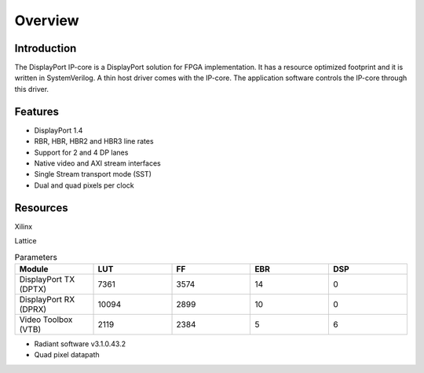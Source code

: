 Overview
========

Introduction
------------
The DisplayPort IP-core is a DisplayPort solution for FPGA implementation. 
It has a resource optimized footprint and it is written in SystemVerilog. 
A thin host driver comes with the IP-core. The application software controls the IP-core through this driver.  

Features
--------
* DisplayPort 1.4 
* RBR, HBR, HBR2 and HBR3 line rates
* Support for 2 and 4 DP lanes
* Native video and AXI stream interfaces
* Single Stream transport mode (SST)
* Dual and quad pixels per clock

Resources
---------

Xilinx 




Lattice

.. list-table:: Parameters
    :widths: 10 10 10 10 10
    :header-rows: 1

    * - Module
      - LUT
      - FF
      - EBR
      - DSP
    * - DisplayPort TX (DPTX)
      - 7361
      - 3574
      - 14
      - 0
    * - DisplayPort RX (DPRX)
      - 10094
      - 2899
      - 10
      - 0
    * - Video Toolbox (VTB)
      - 2119
      - 2384
      - 5
      - 6

- Radiant software v3.1.0.43.2
- Quad pixel datapath

